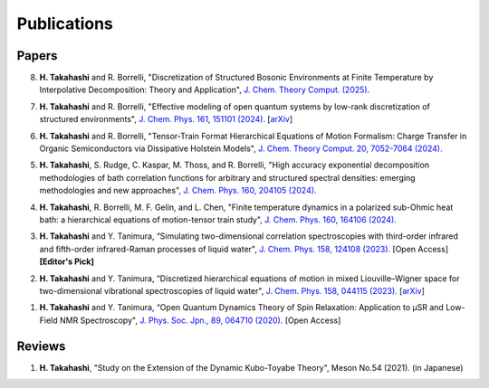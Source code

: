 Publications
========================

Papers
----------

8. **H. Takahashi** and R. Borrelli, "Discretization of Structured Bosonic Environments at Finite Temperature by Interpolative Decomposition: Theory and Application", `J. Chem. Theory Comput. (2025). <https://doi.org/10.1021/acs.jctc.4c01728>`__

7. **H. Takahashi** and R. Borrelli, "Effective modeling of open quantum systems by low-rank discretization of structured environments", `J. Chem. Phys. 161, 151101 (2024). <https://doi.org/10.1063/5.0232232>`__ [`arXiv <https://doi.org/10.48550/arXiv.2407.18880>`__]

6. **H. Takahashi** and R. Borrelli, "Tensor-Train Format Hierarchical Equations of Motion Formalism: Charge Transfer in Organic Semiconductors via Dissipative Holstein Models", `J. Chem. Theory Comput. 20, 7052-7064 (2024). <https://doi.org/10.1021/acs.jctc.4c00711>`__

5. **H. Takahashi**, S. Rudge, C. Kaspar, M. Thoss, and R. Borrelli, "High accuracy exponential decomposition methodologies of bath correlation functions for arbitrary and structured spectral densities: emerging methodologies and new approaches", `J. Chem. Phys. 160, 204105 (2024). <https://doi.org/10.1063/5.0209348>`__

4. **H. Takahashi**, R. Borrelli, M. F. Gelin, and L. Chen, "Finite temperature dynamics in a polarized sub-Ohmic heat bath: a hierarchical equations of motion-tensor train study", `J. Chem. Phys. 160, 164106 (2024). <https://doi.org/10.1063/5.0202312>`__

3. **H. Takahashi** and Y. Tanimura, “Simulating two-dimensional correlation spectroscopies with third-order infrared and fifth-order infrared-Raman processes of liquid water", `J. Chem. Phys. 158, 124108 (2023). <https://doi.org/10.1063/5.0141181>`__ [Open Access] **[Editor's Pick]**

2. **H. Takahashi** and Y. Tanimura, “Discretized hierarchical equations of motion in mixed Liouville–Wigner space for two-dimensional vibrational spectroscopies of liquid water", `J. Chem. Phys. 158, 044115 (2023). <https://doi.org/10.1063/5.0135725>`__ [`arXiv <https://doi.org/10.48550/arXiv.2302.09799>`__] 

1. **H. Takahashi** and Y. Tanimura, “Open Quantum Dynamics Theory of Spin Relaxation: Application to µSR and Low-Field NMR Spectroscopy", `J. Phys. Soc. Jpn., 89, 064710 (2020). <https://doi.org/10.7566/JPSJ.89.064710>`__ [Open Access]

Reviews
----------
1. **H. Takahashi**, "Study on the Extension of the Dynamic Kubo-Toyabe Theory", Meson No.54 (2021). (in Japanese)